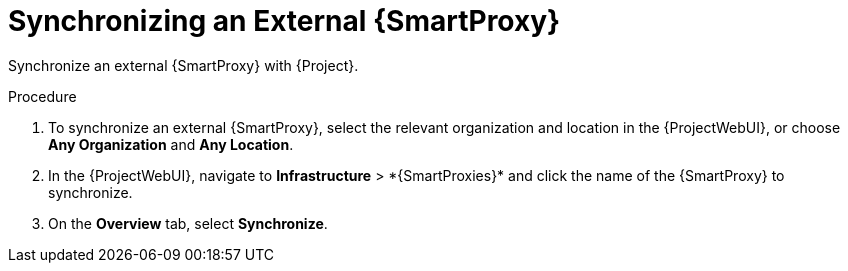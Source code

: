 [id="synchronizing-an-external-{smart-proxy-context}_{context}"]
= Synchronizing an External {SmartProxy}

Synchronize an external {SmartProxy} with {Project}.

.Procedure
. To synchronize an external {SmartProxy}, select the relevant organization and location in the {ProjectWebUI}, or choose *Any Organization* and *Any Location*.
. In the {ProjectWebUI}, navigate to *Infrastructure*{nbsp}>{nbsp}*{SmartProxies}* and click the name of the {SmartProxy} to synchronize.
. On the *Overview* tab, select *Synchronize*.
